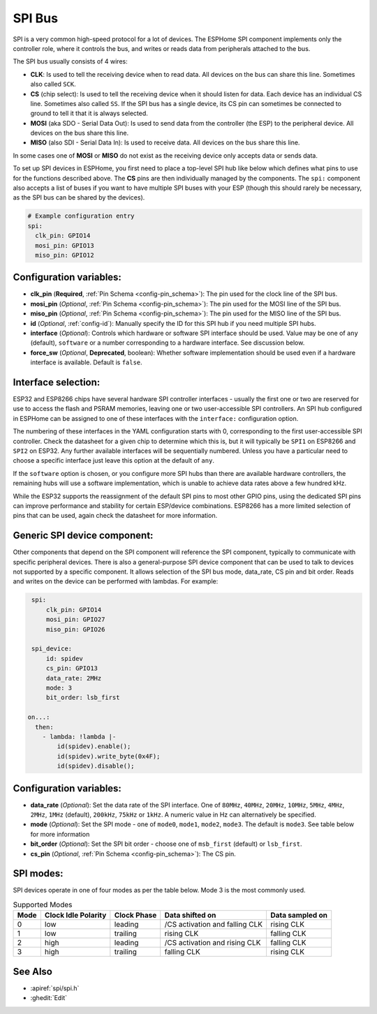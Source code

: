 .. _spi:

SPI Bus
=======

.. seo::
    :description: Instructions for setting up an SPI bus in ESPHome
    :image: spi.svg
    :keywords: SPI

SPI is a very common high-speed protocol for a lot of devices. The ESPHome SPI component implements only the controller
role, where it controls the bus, and writes or reads data from peripherals attached to the bus.

The SPI bus usually consists of 4 wires:

- **CLK**: Is used to tell the receiving device when to read data. All devices on the bus can
  share this line. Sometimes also called ``SCK``.
- **CS** (chip select): Is used to tell the receiving device when it should listen for data. Each device has
  an individual CS line. Sometimes also called ``SS``. If the SPI bus has a single device, its CS pin
  can sometimes be connected to ground to tell it that it is always selected.
- **MOSI** (aka SDO - Serial Data Out): Is used to send data from the controller (the ESP) to the peripheral device.
  All devices on the bus share this line.
- **MISO** (also SDI - Serial Data In): Is used to receive data. All devices on the bus share this line.

In some cases one of **MOSI** or **MISO** do not exist as the receiving device only accepts data or sends data.

To set up SPI devices in ESPHome, you first need to place a top-level SPI hub like below which defines what pins to
use for the functions described above. The **CS** pins are then individually managed by the components. The ``spi:``
component also accepts a list of buses if you want to have multiple SPI buses with your ESP (though this should
rarely be necessary, as the SPI bus can be shared by the devices).

.. code-block:: yaml

    # Example configuration entry
    spi:
      clk_pin: GPIO14
      mosi_pin: GPIO13
      miso_pin: GPIO12

Configuration variables:
------------------------

- **clk_pin** (**Required**, :ref:`Pin Schema <config-pin_schema>`): The pin used for the clock line of the SPI bus.
- **mosi_pin** (*Optional*, :ref:`Pin Schema <config-pin_schema>`): The pin used for the MOSI line of the SPI bus.
- **miso_pin** (*Optional*, :ref:`Pin Schema <config-pin_schema>`): The pin used for the MISO line of the SPI bus.
- **id** (*Optional*, :ref:`config-id`): Manually specify the ID for this SPI hub if you need multiple SPI hubs.
- **interface** (*Optional*): Controls which hardware or software SPI interface should be used.
  Value may be one of ``any`` (default), ``software`` or a number corresponding to a hardware interface.
  See discussion below.
- **force_sw** (*Optional*, **Deprecated**, boolean): Whether software implementation should be used even if a hardware
  interface is available. Default is ``false``.

Interface selection:
--------------------

ESP32 and ESP8266 chips have several hardware SPI controller interfaces - usually the first one or two are reserved for use to access
the flash and PSRAM memories, leaving one or two user-accessible SPI controllers. An SPI hub configured in
ESPHome can be assigned to one of these interfaces with the ``interface:`` configuration option.

The numbering of
these interfaces in the YAML configuration starts with 0, corresponding to the first user-accessible SPI controller. Check the datasheet
for a given chip to determine which this is, but it will typically be ``SPI1`` on ESP8266 and ``SPI2`` on ESP32. Any further
available interfaces will be sequentially numbered. Unless you have a particular need to choose a specific interface
just leave this option at the default of ``any``.

If the ``software`` option is chosen, or you configure more SPI hubs than there are available hardware controllers,
the remaining hubs will use a software implementation, which is unable to achieve data rates above a few hundred
kHz.

While the ESP32 supports the reassignment of the default SPI pins to most other GPIO pins, using the dedicated SPI pins can improve performance and stability for certain ESP/device combinations. ESP8266 has a more limited selection of pins that can be used, again
check the datasheet for more information.

Generic SPI device component:
-----------------------------
.. _spi_device:

Other components that depend on the SPI component will reference the SPI component, typically to communicate with specific
peripheral devices. There is also a general-purpose SPI device component that can be used to talk to devices not
supported by a specific component. It allows selection of the SPI bus mode, data_rate, CS pin and bit order.
Reads and writes on the device can be performed with lambdas. For example:

.. code-block:: yaml

    spi:
        clk_pin: GPIO14
        mosi_pin: GPIO27
        miso_pin: GPIO26

    spi_device:
        id: spidev
        cs_pin: GPIO13
        data_rate: 2MHz
        mode: 3
        bit_order: lsb_first

   on...:
     then:
       - lambda: !lambda |-
           id(spidev).enable();
           id(spidev).write_byte(0x4F);
           id(spidev).disable();


Configuration variables:
------------------------

- **data_rate** (*Optional*): Set the data rate of the SPI interface. One of ``80MHz``, ``40MHz``, ``20MHz``, ``10MHz``,
  ``5MHz``, ``4MHz``, ``2MHz``, ``1MHz`` (default), ``200kHz``, ``75kHz`` or ``1kHz``. A numeric value in Hz can alternatively
  be specified.
- **mode** (*Optional*): Set the SPI mode - one of ``mode0``, ``mode1``, ``mode2``, ``mode3``. The default is ``mode3``.
  See table below for more information
- **bit_order** (*Optional*): Set the SPI bit order - choose one of ``msb_first`` (default) or ``lsb_first``.
- **cs_pin** (*Optional*, :ref:`Pin Schema <config-pin_schema>`): The CS pin.

SPI modes:
----------

SPI devices operate in one of four modes as per the table below. Mode 3 is the most commonly used.

.. csv-table:: Supported Modes
    :header: "Mode", "Clock Idle Polarity", "Clock Phase", "Data shifted on", "Data sampled on"

    "0", "low", "leading", "/CS activation and falling CLK", "rising CLK"
    "1", "low", "trailing", "rising CLK", "falling CLK"
    "2", "high", "leading", "/CS activation and rising CLK", "falling CLK"
    "3", "high", "trailing", "falling CLK", "rising CLK"



See Also
--------

- :apiref:`spi/spi.h`
- :ghedit:`Edit`
